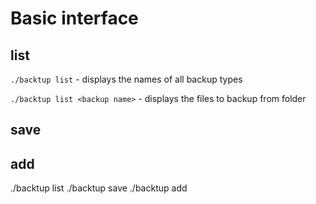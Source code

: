 * Basic interface
** list
   =./backtup list= - displays the names of all backup types

   =./backtup list <backup name>= - displays the files to backup from folder
** save
** add
   ./backtup list
   ./backtup save
   ./backtup add
